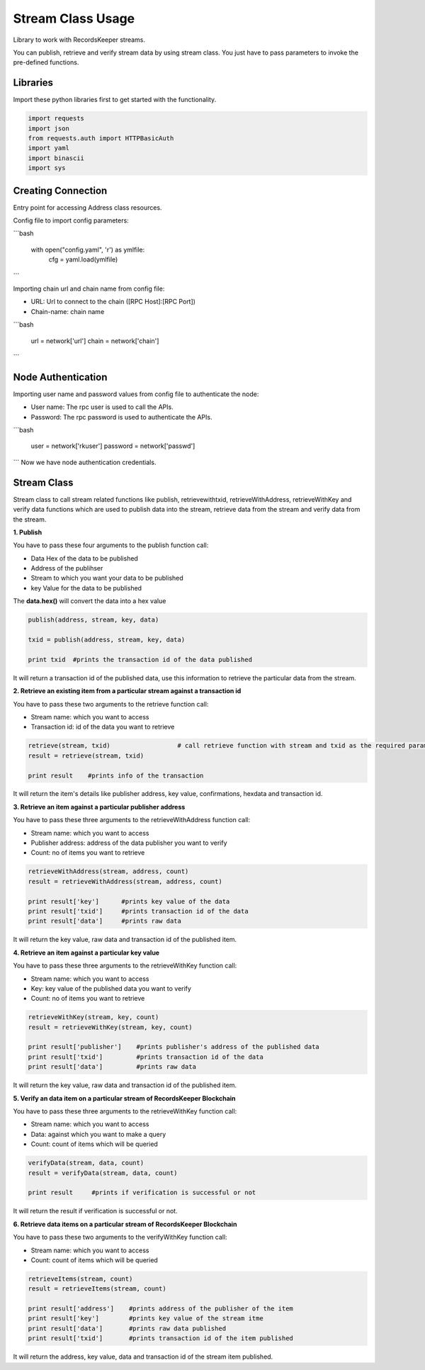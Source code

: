 ==================
Stream Class Usage
==================

Library to work with RecordsKeeper streams.

You can publish, retrieve and verify stream data by using stream class.
You just have to pass parameters to invoke the pre-defined functions.

Libraries
---------

Import these python libraries first to get started with the functionality.

.. code-block:: python

    import requests
    import json
    from requests.auth import HTTPBasicAuth
    import yaml
    import binascii
    import sys


Creating Connection
-------------------

Entry point for accessing Address class resources.

Config file to import config parameters:

```bash
    
    with open("config.yaml", 'r') as ymlfile:
        cfg = yaml.load(ymlfile)
```
   
Importing chain url and chain name from config file:

* URL: Url to connect to the chain ([RPC Host]:[RPC Port])
* Chain-name: chain name

```bash

    url = network['url']
    chain = network['chain']

```   

Node Authentication
-------------------

Importing user name and password values from config file to authenticate the node:

* User name: The rpc user is used to call the APIs.
* Password: The rpc password is used to authenticate the APIs.

```bash
    
    user = network['rkuser']
    password = network['passwd']

```
Now we have node authentication credentials.


Stream Class
------------

.. class:: Stream

Stream class to call stream related functions like publish, retrievewithtxid, retrieveWithAddress, retrieveWithKey and verify data functions which are used to publish data into the stream, retrieve data from the stream and verify data from the stream. 

**1. Publish**

You have to pass these four arguments to the publish function call:

* Data Hex of the data to be published
* Address of the publihser
* Stream to which you want your data to be published
* key Value for the data to be published


The **data.hex()** will convert the data into a hex value

.. code-block:: python

    publish(address, stream, key, data)   

    txid = publish(address, stream, key, data)    

    print txid  #prints the transaction id of the data published

It will return a transaction id of the published data, use this information to retrieve the particular data from the stream.


**2. Retrieve an existing item from a particular stream against a transaction id**

You have to pass these two arguments to the retrieve function call:

* Stream name: which you want to access
* Transaction id: id of the data you want to retrieve

.. code-block:: python

    retrieve(stream, txid)                  # call retrieve function with stream and txid as the required parameters
    result = retrieve(stream, txid) 
  
    print result    #prints info of the transaction 

It will return the item's details like publisher address, key value, confirmations, hexdata and transaction id.


**3. Retrieve an item against a particular publisher address**

You have to pass these three arguments to the retrieveWithAddress function call:

* Stream name: which you want to access
* Publisher address: address of the data publisher you want to verify
* Count: no of items you want to retrieve

.. code-block:: python

    retrieveWithAddress(stream, address, count)
    result = retrieveWithAddress(stream, address, count)

    print result['key']      #prints key value of the data
    print result['txid']     #prints transaction id of the data
    print result['data']     #prints raw data 

It will return the key value, raw data and transaction id of the published item.

**4. Retrieve an item against a particular key value**

You have to pass these three arguments to the retrieveWithKey function call:

* Stream name: which you want to access
* Key: key value of the published data you want to verify
* Count: no of items you want to retrieve

.. code-block:: python

    retrieveWithKey(stream, key, count)
    result = retrieveWithKey(stream, key, count)

    print result['publisher']    #prints publisher's address of the published data
    print result['txid']         #prints transaction id of the data
    print result['data']         #prints raw data

It will return the key value, raw data and transaction id of the published item.

**5. Verify an data item on a particular stream of RecordsKeeper Blockchain**

You have to pass these three arguments to the retrieveWithKey function call:

* Stream name: which you want to access
* Data: against which you want to make a query
* Count: count of items which will be queried

.. code-block:: python

    verifyData(stream, data, count)
    result = verifyData(stream, data, count)

    print result     #prints if verification is successful or not

It will return the result if verification is successful or not.


**6. Retrieve data items on a particular stream of RecordsKeeper Blockchain**

You have to pass these two arguments to the verifyWithKey function call:

* Stream name: which you want to access
* Count: count of items which will be queried

.. code-block:: python

    retrieveItems(stream, count)
    result = retrieveItems(stream, count)

    print result['address']    #prints address of the publisher of the item
    print result['key']        #prints key value of the stream itme
    print result['data']       #prints raw data published
    print result['txid']       #prints transaction id of the item published 

It will return the address, key value, data and transaction id of the stream item published.